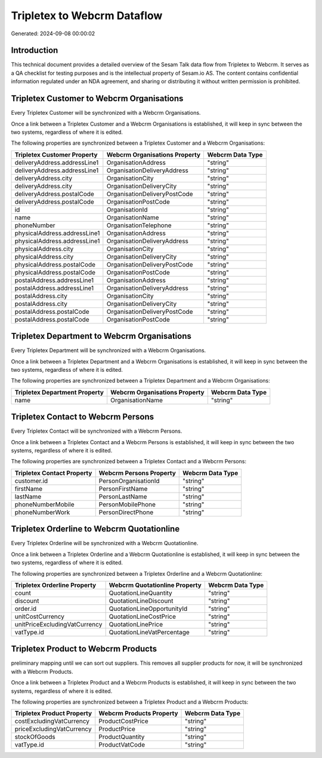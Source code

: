 ============================
Tripletex to Webcrm Dataflow
============================

Generated: 2024-09-08 00:00:02

Introduction
------------

This technical document provides a detailed overview of the Sesam Talk data flow from Tripletex to Webcrm. It serves as a QA checklist for testing purposes and is the intellectual property of Sesam.io AS. The content contains confidential information regulated under an NDA agreement, and sharing or distributing it without written permission is prohibited.

Tripletex Customer to Webcrm Organisations
------------------------------------------
Every Tripletex Customer will be synchronized with a Webcrm Organisations.

Once a link between a Tripletex Customer and a Webcrm Organisations is established, it will keep in sync between the two systems, regardless of where it is edited.

The following properties are synchronized between a Tripletex Customer and a Webcrm Organisations:

.. list-table::
   :header-rows: 1

   * - Tripletex Customer Property
     - Webcrm Organisations Property
     - Webcrm Data Type
   * - deliveryAddress.addressLine1
     - OrganisationAddress
     - "string"
   * - deliveryAddress.addressLine1
     - OrganisationDeliveryAddress
     - "string"
   * - deliveryAddress.city
     - OrganisationCity
     - "string"
   * - deliveryAddress.city
     - OrganisationDeliveryCity
     - "string"
   * - deliveryAddress.postalCode
     - OrganisationDeliveryPostCode
     - "string"
   * - deliveryAddress.postalCode
     - OrganisationPostCode
     - "string"
   * - id
     - OrganisationId
     - "string"
   * - name
     - OrganisationName
     - "string"
   * - phoneNumber
     - OrganisationTelephone
     - "string"
   * - physicalAddress.addressLine1
     - OrganisationAddress
     - "string"
   * - physicalAddress.addressLine1
     - OrganisationDeliveryAddress
     - "string"
   * - physicalAddress.city
     - OrganisationCity
     - "string"
   * - physicalAddress.city
     - OrganisationDeliveryCity
     - "string"
   * - physicalAddress.postalCode
     - OrganisationDeliveryPostCode
     - "string"
   * - physicalAddress.postalCode
     - OrganisationPostCode
     - "string"
   * - postalAddress.addressLine1
     - OrganisationAddress
     - "string"
   * - postalAddress.addressLine1
     - OrganisationDeliveryAddress
     - "string"
   * - postalAddress.city
     - OrganisationCity
     - "string"
   * - postalAddress.city
     - OrganisationDeliveryCity
     - "string"
   * - postalAddress.postalCode
     - OrganisationDeliveryPostCode
     - "string"
   * - postalAddress.postalCode
     - OrganisationPostCode
     - "string"


Tripletex Department to Webcrm Organisations
--------------------------------------------
Every Tripletex Department will be synchronized with a Webcrm Organisations.

Once a link between a Tripletex Department and a Webcrm Organisations is established, it will keep in sync between the two systems, regardless of where it is edited.

The following properties are synchronized between a Tripletex Department and a Webcrm Organisations:

.. list-table::
   :header-rows: 1

   * - Tripletex Department Property
     - Webcrm Organisations Property
     - Webcrm Data Type
   * - name
     - OrganisationName
     - "string"


Tripletex Contact to Webcrm Persons
-----------------------------------
Every Tripletex Contact will be synchronized with a Webcrm Persons.

Once a link between a Tripletex Contact and a Webcrm Persons is established, it will keep in sync between the two systems, regardless of where it is edited.

The following properties are synchronized between a Tripletex Contact and a Webcrm Persons:

.. list-table::
   :header-rows: 1

   * - Tripletex Contact Property
     - Webcrm Persons Property
     - Webcrm Data Type
   * - customer.id
     - PersonOrganisationId
     - "string"
   * - firstName
     - PersonFirstName
     - "string"
   * - lastName
     - PersonLastName
     - "string"
   * - phoneNumberMobile
     - PersonMobilePhone
     - "string"
   * - phoneNumberWork
     - PersonDirectPhone
     - "string"


Tripletex Orderline to Webcrm Quotationline
-------------------------------------------
Every Tripletex Orderline will be synchronized with a Webcrm Quotationline.

Once a link between a Tripletex Orderline and a Webcrm Quotationline is established, it will keep in sync between the two systems, regardless of where it is edited.

The following properties are synchronized between a Tripletex Orderline and a Webcrm Quotationline:

.. list-table::
   :header-rows: 1

   * - Tripletex Orderline Property
     - Webcrm Quotationline Property
     - Webcrm Data Type
   * - count
     - QuotationLineQuantity
     - "string"
   * - discount
     - QuotationLineDiscount
     - "string"
   * - order.id
     - QuotationLineOpportunityId
     - "string"
   * - unitCostCurrency
     - QuotationLineCostPrice
     - "string"
   * - unitPriceExcludingVatCurrency
     - QuotationLinePrice
     - "string"
   * - vatType.id
     - QuotationLineVatPercentage
     - "string"


Tripletex Product to Webcrm Products
------------------------------------
preliminary mapping until we can sort out suppliers. This removes all supplier products for now, it  will be synchronized with a Webcrm Products.

Once a link between a Tripletex Product and a Webcrm Products is established, it will keep in sync between the two systems, regardless of where it is edited.

The following properties are synchronized between a Tripletex Product and a Webcrm Products:

.. list-table::
   :header-rows: 1

   * - Tripletex Product Property
     - Webcrm Products Property
     - Webcrm Data Type
   * - costExcludingVatCurrency
     - ProductCostPrice
     - "string"
   * - priceExcludingVatCurrency
     - ProductPrice
     - "string"
   * - stockOfGoods
     - ProductQuantity
     - "string"
   * - vatType.id
     - ProductVatCode
     - "string"

